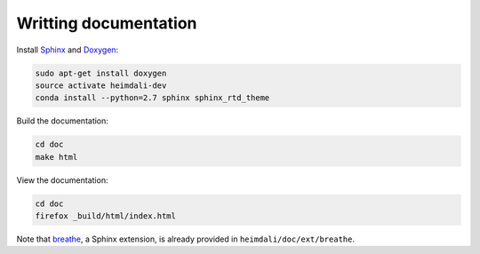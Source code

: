 Writting documentation
====================================


Install Sphinx_ and Doxygen_:

.. code-block:: bash

    sudo apt-get install doxygen
    source activate heimdali-dev
    conda install --python=2.7 sphinx sphinx_rtd_theme

Build the documentation:

.. code-block:: bash
    
    cd doc
    make html

View the documentation:

.. code-block:: bash

    cd doc
    firefox _build/html/index.html

Note that breathe_, a Sphinx extension, is already provided in
``heimdali/doc/ext/breathe``.

.. _Sphinx: http://sphinx-doc.org/
.. _Doxygen: www.doxygen.org/
.. _breathe: https://breathe.readthedocs.org

